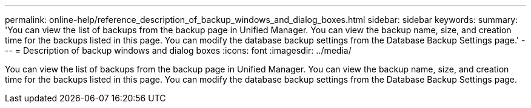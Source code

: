 ---
permalink: online-help/reference_description_of_backup_windows_and_dialog_boxes.html
sidebar: sidebar
keywords: 
summary: 'You can view the list of backups from the backup page in Unified Manager. You can view the backup name, size, and creation time for the backups listed in this page. You can modify the database backup settings from the Database Backup Settings page.'
---
= Description of backup windows and dialog boxes
:icons: font
:imagesdir: ../media/

[.lead]
You can view the list of backups from the backup page in Unified Manager. You can view the backup name, size, and creation time for the backups listed in this page. You can modify the database backup settings from the Database Backup Settings page.
